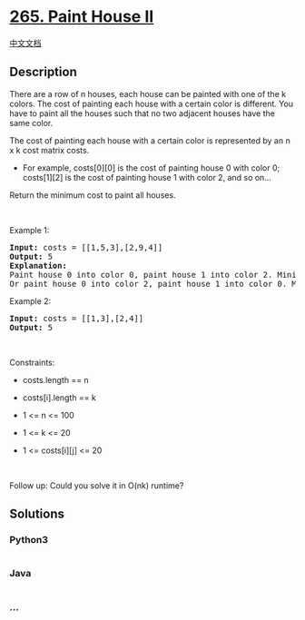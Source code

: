 * [[https://leetcode.com/problems/paint-house-ii][265. Paint House II]]
  :PROPERTIES:
  :CUSTOM_ID: paint-house-ii
  :END:
[[./solution/0200-0299/0265.Paint House II/README.org][中文文档]]

** Description
   :PROPERTIES:
   :CUSTOM_ID: description
   :END:

#+begin_html
  <p>
#+end_html

There are a row of n houses, each house can be painted with one of the k
colors. The cost of painting each house with a certain color is
different. You have to paint all the houses such that no two adjacent
houses have the same color.

#+begin_html
  </p>
#+end_html

#+begin_html
  <p>
#+end_html

The cost of painting each house with a certain color is represented by
an n x k cost matrix costs.

#+begin_html
  </p>
#+end_html

#+begin_html
  <ul>
#+end_html

#+begin_html
  <li>
#+end_html

For example, costs[0][0] is the cost of painting house 0 with color 0;
costs[1][2] is the cost of painting house 1 with color 2, and so on...

#+begin_html
  </li>
#+end_html

#+begin_html
  </ul>
#+end_html

#+begin_html
  <p>
#+end_html

Return the minimum cost to paint all houses.

#+begin_html
  </p>
#+end_html

#+begin_html
  <p>
#+end_html

 

#+begin_html
  </p>
#+end_html

#+begin_html
  <p>
#+end_html

Example 1:

#+begin_html
  </p>
#+end_html

#+begin_html
  <pre>
  <strong>Input:</strong> costs = [[1,5,3],[2,9,4]]
  <strong>Output:</strong> 5
  <strong>Explanation:</strong>
  Paint house 0 into color 0, paint house 1 into color 2. Minimum cost: 1 + 4 = 5; 
  Or paint house 0 into color 2, paint house 1 into color 0. Minimum cost: 3 + 2 = 5.
  </pre>
#+end_html

#+begin_html
  <p>
#+end_html

Example 2:

#+begin_html
  </p>
#+end_html

#+begin_html
  <pre>
  <strong>Input:</strong> costs = [[1,3],[2,4]]
  <strong>Output:</strong> 5
  </pre>
#+end_html

#+begin_html
  <p>
#+end_html

 

#+begin_html
  </p>
#+end_html

#+begin_html
  <p>
#+end_html

Constraints:

#+begin_html
  </p>
#+end_html

#+begin_html
  <ul>
#+end_html

#+begin_html
  <li>
#+end_html

costs.length == n

#+begin_html
  </li>
#+end_html

#+begin_html
  <li>
#+end_html

costs[i].length == k

#+begin_html
  </li>
#+end_html

#+begin_html
  <li>
#+end_html

1 <= n <= 100

#+begin_html
  </li>
#+end_html

#+begin_html
  <li>
#+end_html

1 <= k <= 20

#+begin_html
  </li>
#+end_html

#+begin_html
  <li>
#+end_html

1 <= costs[i][j] <= 20

#+begin_html
  </li>
#+end_html

#+begin_html
  </ul>
#+end_html

#+begin_html
  <p>
#+end_html

 

#+begin_html
  </p>
#+end_html

#+begin_html
  <p>
#+end_html

Follow up: Could you solve it in O(nk) runtime?

#+begin_html
  </p>
#+end_html

** Solutions
   :PROPERTIES:
   :CUSTOM_ID: solutions
   :END:

#+begin_html
  <!-- tabs:start -->
#+end_html

*** *Python3*
    :PROPERTIES:
    :CUSTOM_ID: python3
    :END:
#+begin_src python
#+end_src

*** *Java*
    :PROPERTIES:
    :CUSTOM_ID: java
    :END:
#+begin_src java
#+end_src

*** *...*
    :PROPERTIES:
    :CUSTOM_ID: section
    :END:
#+begin_example
#+end_example

#+begin_html
  <!-- tabs:end -->
#+end_html
